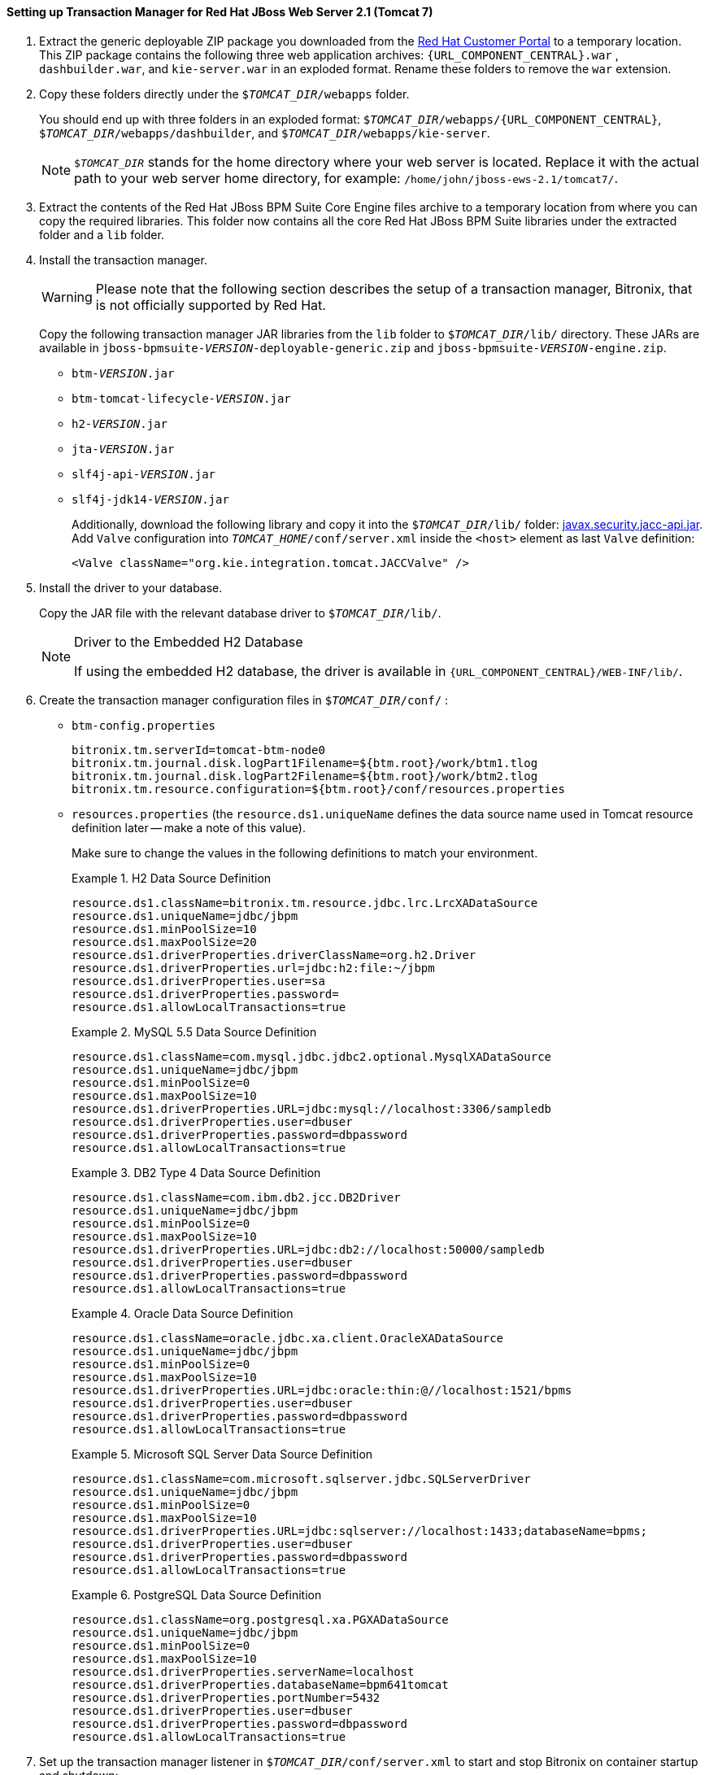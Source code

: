 [id='_setting_up_transaction_manager']
==== Setting up Transaction Manager for Red Hat JBoss Web Server 2.1 (Tomcat 7)

. Extract the generic deployable ZIP package you downloaded from the https://access.redhat.com[Red Hat Customer Portal] to a temporary location. This ZIP package contains the following three web application archives: `{URL_COMPONENT_CENTRAL}.war` , `dashbuilder.war`, and `kie-server.war` in an exploded format. Rename these folders to remove the `war` extension.

. Copy these folders directly under the `$_TOMCAT_DIR_/webapps` folder.
+
You should end up with three folders in an exploded format: `$_TOMCAT_DIR_/webapps/{URL_COMPONENT_CENTRAL}`, `$_TOMCAT_DIR_/webapps/dashbuilder`, and `$_TOMCAT_DIR_/webapps/kie-server`.
+
[NOTE]
====
`$_TOMCAT_DIR_` stands for the home directory where your web server is located. Replace it with the actual path to your web server home directory, for example: `/home/john/jboss-ews-2.1/tomcat7/`.
====

. Extract the contents of the Red Hat JBoss BPM Suite Core Engine files archive to a temporary location from where you can copy the required libraries. This folder now contains all the core Red Hat JBoss BPM Suite libraries under the extracted folder and a `lib` folder.

. Install the transaction manager.
+
[WARNING]
====
Please note that the following section describes the setup of a transaction manager, Bitronix, that is not officially supported by Red Hat.
====
+
Copy the following transaction manager JAR libraries from the `lib` folder to `$_TOMCAT_DIR_/lib/` directory. These JARs are available in `jboss-bpmsuite-_VERSION_-deployable-generic.zip` and `jboss-bpmsuite-_VERSION_-engine.zip`.
+
  * `btm-_VERSION_.jar`
  * `btm-tomcat-lifecycle-_VERSION_.jar`
  * `h2-_VERSION_.jar`
  * `jta-_VERSION_.jar`
  * `slf4j-api-_VERSION_.jar`
  * `slf4j-jdk14-_VERSION_.jar`
+
Additionally, download the following library and copy it into the `$_TOMCAT_DIR_/lib/` folder: http://repository.jboss.org/nexus/content/repositories/central/javax/security/jacc/javax.security.jacc-api/1.5/javax.security.jacc-api-1.5.jar[javax.security.jacc-api.jar]. Add `Valve` configuration into `_TOMCAT_HOME_/conf/server.xml` inside the `<host>` element as last `Valve` definition:
+
[source,xml]
----
<Valve className="org.kie.integration.tomcat.JACCValve" />
----

. Install the driver to your database.
+
Copy the JAR file with the relevant database driver to `$_TOMCAT_DIR_/lib/`.
+
[NOTE]
.Driver to the Embedded H2 Database
====
If using the embedded H2 database, the driver is available in `{URL_COMPONENT_CENTRAL}/WEB-INF/lib/`.
====

. Create the transaction manager configuration files in `$_TOMCAT_DIR_/conf/` :
+
* `btm-config.properties`
+
[source]
----
bitronix.tm.serverId=tomcat-btm-node0
bitronix.tm.journal.disk.logPart1Filename=${btm.root}/work/btm1.tlog
bitronix.tm.journal.disk.logPart2Filename=${btm.root}/work/btm2.tlog
bitronix.tm.resource.configuration=${btm.root}/conf/resources.properties
----
* `resources.properties` (the `resource.ds1.uniqueName` defines the data source name used in Tomcat resource definition later -- make a note of this value).
+
Make sure to change the values in the following definitions to match your environment.
+
.H2 Data Source Definition
====
[source]
----
resource.ds1.className=bitronix.tm.resource.jdbc.lrc.LrcXADataSource
resource.ds1.uniqueName=jdbc/jbpm
resource.ds1.minPoolSize=10
resource.ds1.maxPoolSize=20
resource.ds1.driverProperties.driverClassName=org.h2.Driver
resource.ds1.driverProperties.url=jdbc:h2:file:~/jbpm
resource.ds1.driverProperties.user=sa
resource.ds1.driverProperties.password=
resource.ds1.allowLocalTransactions=true
----
====
+
.MySQL 5.5 Data Source Definition
====
[source]
----
resource.ds1.className=com.mysql.jdbc.jdbc2.optional.MysqlXADataSource
resource.ds1.uniqueName=jdbc/jbpm
resource.ds1.minPoolSize=0
resource.ds1.maxPoolSize=10
resource.ds1.driverProperties.URL=jdbc:mysql://localhost:3306/sampledb
resource.ds1.driverProperties.user=dbuser
resource.ds1.driverProperties.password=dbpassword
resource.ds1.allowLocalTransactions=true
----
====
+
.DB2 Type 4 Data Source Definition
====
[source]
----
resource.ds1.className=com.ibm.db2.jcc.DB2Driver
resource.ds1.uniqueName=jdbc/jbpm
resource.ds1.minPoolSize=0
resource.ds1.maxPoolSize=10
resource.ds1.driverProperties.URL=jdbc:db2://localhost:50000/sampledb
resource.ds1.driverProperties.user=dbuser
resource.ds1.driverProperties.password=dbpassword
resource.ds1.allowLocalTransactions=true
----
====
+
.Oracle Data Source Definition
====
[source]
----
resource.ds1.className=oracle.jdbc.xa.client.OracleXADataSource
resource.ds1.uniqueName=jdbc/jbpm
resource.ds1.minPoolSize=0
resource.ds1.maxPoolSize=10
resource.ds1.driverProperties.URL=jdbc:oracle:thin:@//localhost:1521/bpms
resource.ds1.driverProperties.user=dbuser
resource.ds1.driverProperties.password=dbpassword
resource.ds1.allowLocalTransactions=true
----
====
+
.Microsoft SQL Server Data Source Definition
====
[source]
----
resource.ds1.className=com.microsoft.sqlserver.jdbc.SQLServerDriver
resource.ds1.uniqueName=jdbc/jbpm
resource.ds1.minPoolSize=0
resource.ds1.maxPoolSize=10
resource.ds1.driverProperties.URL=jdbc:sqlserver://localhost:1433;databaseName=bpms;
resource.ds1.driverProperties.user=dbuser
resource.ds1.driverProperties.password=dbpassword
resource.ds1.allowLocalTransactions=true
----
====
+
.PostgreSQL Data Source Definition
====
[source]
----
resource.ds1.className=org.postgresql.xa.PGXADataSource
resource.ds1.uniqueName=jdbc/jbpm
resource.ds1.minPoolSize=0
resource.ds1.maxPoolSize=10
resource.ds1.driverProperties.serverName=localhost
resource.ds1.driverProperties.databaseName=bpm641tomcat
resource.ds1.driverProperties.portNumber=5432
resource.ds1.driverProperties.user=dbuser
resource.ds1.driverProperties.password=dbpassword
resource.ds1.allowLocalTransactions=true
====

. Set up the transaction manager listener in `$_TOMCAT_DIR_/conf/server.xml` to start and stop Bitronix on container startup and shutdown:
+
Add the following element as the last `<Listener>` element into the `<Server>` element:
+
[source]
----
<Listener className="bitronix.tm.integration.tomcat.BTMLifecycleListener" />
----

. Define the `btm.root` system property and location where Bitronix configuration file is placed:
+
In `$_TOMCAT_DIR_/bin/`, create a readable `setenv.sh` file with the following content:
+
[source]
----
CATALINA_OPTS="-Xmx512M -XX:MaxPermSize=512m -Djava.security.auth.login.config=$CATALINA_HOME/webapps/{URL_COMPONENT_CENTRAL}/WEB-INF/classes/login.config -Dbtm.root=$CATALINA_HOME -Dbitronix.tm.configuration=$CATALINA_HOME/conf/btm-config.properties -Dorg.jbpm.designer.perspective=RuleFlow -Djbpm.tsr.jndi.lookup=java:comp/env/TransactionSynchronizationRegistry -Dorg.jboss.logging.provider=jdk"
----
+
The `java.security.auth.login.config` property must be set in order for the `ssh clone` of the Git repository to work.
+
[NOTE]
====
The `-XX:MaxPermSize=512m` JVM property is valid only for JDK 6 and 7. It is _not_ valid for JDK 8+.
====
+
[IMPORTANT]
.Tomcat on Microsoft Windows Systems
====
On Microsoft Windows systems, replace the `$_CATALINA_HOME_` value in the content of the file with the equivalent environment variable name, or use the absolute path and add the values in `setenv.bat` file as shown here in the following example:

[source]
----
set "CATALINA_OPTS=-Xmx512m -XX:MaxPermSize=512m -Djava.security.auth.login.config=C:\apache-tomcat\webapps\{URL_COMPONENT_CENTRAL}\WEB-INF\classes\login.config -Dbtm.root=C:\apache-tomcat -Dbitronix.tm.configuration=C:\apache-tomcat\conf\btm-config.properties -Djbpm.tsr.jndi.lookup=java:comp/env/TransactionSynchronizationRegistry"
----
====
